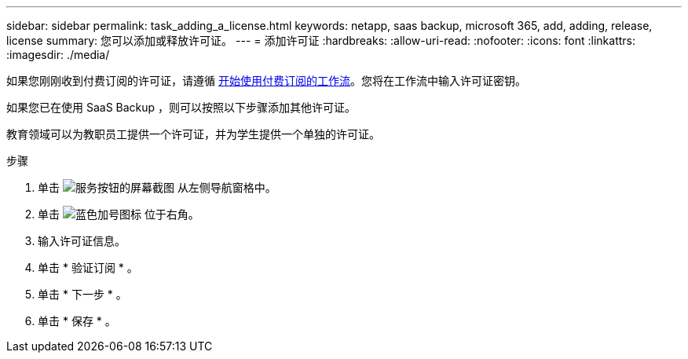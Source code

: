 ---
sidebar: sidebar 
permalink: task_adding_a_license.html 
keywords: netapp, saas backup, microsoft 365, add, adding, release, license 
summary: 您可以添加或释放许可证。 
---
= 添加许可证
:hardbreaks:
:allow-uri-read: 
:nofooter: 
:icons: font
:linkattrs: 
:imagesdir: ./media/


[role="lead"]
如果您刚刚收到付费订阅的许可证，请遵循 <<concept_paid_subscription_workflow.adoc#workflow-for-etting-started-with-a-paid-subscription-toSaaS-Backup-for-Office-365,开始使用付费订阅的工作流>>。您将在工作流中输入许可证密钥。

如果您已在使用 SaaS Backup ，则可以按照以下步骤添加其他许可证。

教育领域可以为教职员工提供一个许可证，并为学生提供一个单独的许可证。

.步骤
. 单击 image:services.gif["服务按钮的屏幕截图"] 从左侧导航窗格中。
. 单击 image:bluecircle_icon.gif["蓝色加号图标"] 位于右角。
. 输入许可证信息。
. 单击 * 验证订阅 * 。
. 单击 * 下一步 * 。
. 单击 * 保存 * 。

